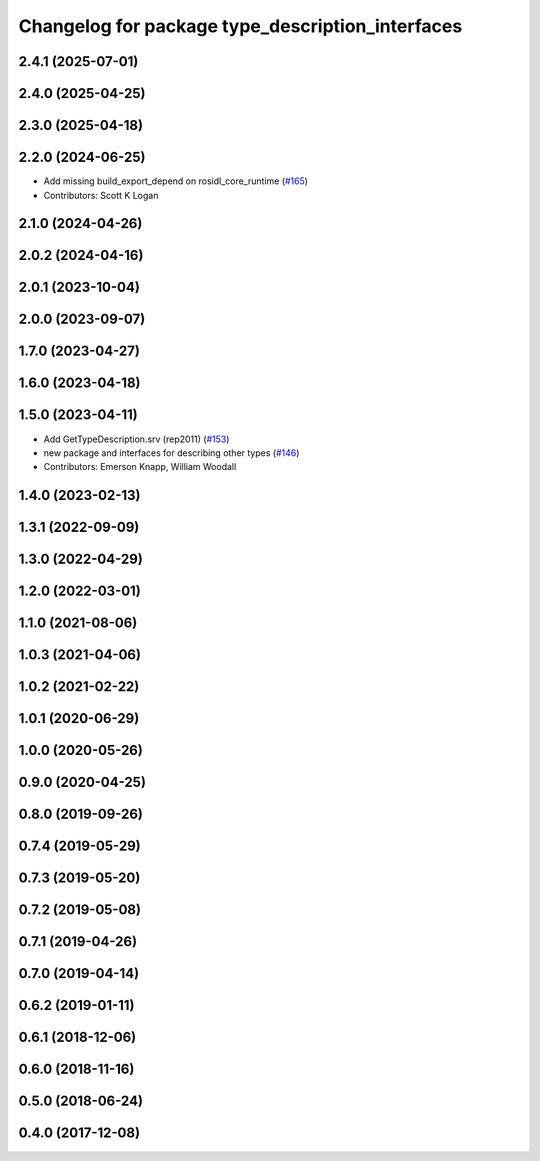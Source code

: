 ^^^^^^^^^^^^^^^^^^^^^^^^^^^^^^^^^^^^^^^^^^^^^^^^^
Changelog for package type_description_interfaces
^^^^^^^^^^^^^^^^^^^^^^^^^^^^^^^^^^^^^^^^^^^^^^^^^

2.4.1 (2025-07-01)
------------------

2.4.0 (2025-04-25)
------------------

2.3.0 (2025-04-18)
------------------

2.2.0 (2024-06-25)
------------------
* Add missing build_export_depend on rosidl_core_runtime (`#165 <https://github.com/ros2/rcl_interfaces/issues/165>`_)
* Contributors: Scott K Logan

2.1.0 (2024-04-26)
------------------

2.0.2 (2024-04-16)
------------------

2.0.1 (2023-10-04)
------------------

2.0.0 (2023-09-07)
------------------

1.7.0 (2023-04-27)
------------------

1.6.0 (2023-04-18)
------------------

1.5.0 (2023-04-11)
------------------
* Add GetTypeDescription.srv (rep2011) (`#153 <https://github.com/ros2/rcl_interfaces/issues/153>`_)
* new package and interfaces for describing other types (`#146 <https://github.com/ros2/rcl_interfaces/issues/146>`_)
* Contributors: Emerson Knapp, William Woodall

1.4.0 (2023-02-13)
------------------

1.3.1 (2022-09-09)
------------------

1.3.0 (2022-04-29)
------------------

1.2.0 (2022-03-01)
------------------

1.1.0 (2021-08-06)
------------------

1.0.3 (2021-04-06)
------------------

1.0.2 (2021-02-22)
------------------

1.0.1 (2020-06-29)
------------------

1.0.0 (2020-05-26)
------------------

0.9.0 (2020-04-25)
------------------

0.8.0 (2019-09-26)
------------------

0.7.4 (2019-05-29)
------------------

0.7.3 (2019-05-20)
------------------

0.7.2 (2019-05-08)
------------------

0.7.1 (2019-04-26)
------------------

0.7.0 (2019-04-14)
------------------

0.6.2 (2019-01-11)
------------------

0.6.1 (2018-12-06)
------------------

0.6.0 (2018-11-16)
------------------

0.5.0 (2018-06-24)
------------------

0.4.0 (2017-12-08)
------------------
